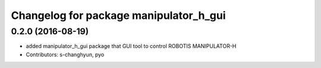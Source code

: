 ^^^^^^^^^^^^^^^^^^^^^^^^^^^^^^^^^^^^^^^
Changelog for package manipulator_h_gui
^^^^^^^^^^^^^^^^^^^^^^^^^^^^^^^^^^^^^^^

0.2.0 (2016-08-19)
-------------------
* added manipulator_h_gui package that GUI tool to control ROBOTIS MANIPULATOR-H
* Contributors: s-changhyun, pyo
